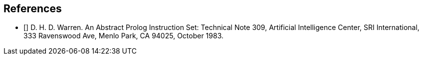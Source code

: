 [[BIB-References]]

== References

- [[[warren]]] D. H. D. Warren. An Abstract Prolog Instruction Set:
  Technical Note 309, Artificial Intelligence Center, SRI International, 333 Ravenswood Ave, Menlo Park, CA 94025, October 1983.
